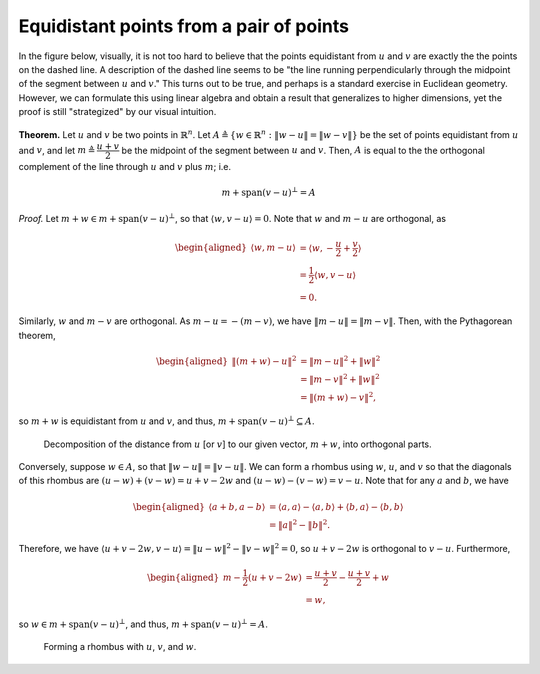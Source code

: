 ==========================================
 Equidistant points from a pair of points
==========================================

In the figure below, visually, 
it is not too hard to believe that the points
equidistant from :math:`u` and :math:`v` are exactly the 
the points on the dashed line. A description of the dashed line 
seems to be "the line running perpendicularly through the midpoint 
of the segment between :math:`u` and :math:`v`." This turns out to be 
true, and perhaps is a standard exercise in Euclidean geometry. 
However, we can formulate this using linear algebra and obtain 
a result that generalizes to higher dimensions, yet the
proof is still "strategized" by our visual intuition.
      
.. figure:: {attach}/equidistant-points/line-equidistant.svg

**Theorem.** Let :math:`u` and :math:`v` be two points in :math:`\mathbb{R}^n`.
Let :math:`A \triangleq \{ w \in \mathbb{R}^n : \lVert w-u \rVert = \lVert w-v \rVert\}`
be the set of points equidistant from :math:`u` and :math:`v`,
and let :math:`m \triangleq \dfrac{u+v}{2}` be the midpoint of the segment between
:math:`u` and :math:`v`.
Then, :math:`A` is equal to the the orthogonal complement of the line through 
:math:`u` and :math:`v` plus :math:`m`; i.e.

.. math::
   m + \text{span}(v-u)^\bot = A

*Proof.* Let :math:`m+w \in m + \text{span}(v-u)^\bot`, so that :math:`\langle w, v-u \rangle = 0`.
Note that :math:`w` and :math:`m-u` are orthogonal, as

.. math::
   \begin{aligned}
   \left\langle w, m-u \right\rangle &= \left\langle w, -\frac{u}{2}+\frac{v}{2} \right\rangle \\
   &= \frac{1}{2} \langle w, v-u \rangle \\
   &= 0.
   \end{aligned}

Similarly, :math:`w` and :math:`m-v` are orthogonal. As :math:`m-u = -\left(m-v\right)`,
we have :math:`\left\lVert m-u \right\rVert = \left\lVert m-v \right\rVert`. Then, with 
the Pythagorean theorem,

.. math::
   \begin{aligned}
       \left\lVert \left(m+w\right)-u \right\rVert^2
       &= \left\lVert m-u\right\rVert^2+ \lVert w \rVert^2 \\ 
       &= \left\lVert m-v\right\rVert^2+ \lVert w \rVert^2 \\
       &= \left\lVert \left(m+w\right)-v \right\rVert^2,
   \end{aligned}
   
so :math:`m+w` is equidistant from :math:`u` and :math:`v`, and thus, 
:math:`m + \text{span}(v-u)^\bot \subseteq A`.


.. figure:: {attach}/equidistant-points/decomposition.svg

   Decomposition of the distance from :math:`u` [or :math:`v`] to our given
   vector, :math:`m+w`, into orthogonal parts.

Conversely, suppose :math:`w \in A`, so that :math:`\lVert w-u \rVert = \lVert v-u \rVert`.
We can form a rhombus using :math:`w`, :math:`u`, and :math:`v` so that the diagonals 
of this rhombus are :math:`(u-w)+(v-w)=u+v-2w` and :math:`(u-w)-(v-w)=v-u`. Note 
that for any :math:`a` and :math:`b`, we have 

.. math::
   \begin{aligned}
   \langle a+b, a-b \rangle
   &= \langle a, a \rangle - \langle a, b \rangle + \langle b, a \rangle - \langle b, b \rangle \\
   &= \lVert a \rVert^2 - \lVert b \rVert^2.
   \end{aligned}
   

Therefore, we have
:math:`\langle u+v-2w, v-u \rangle = \lVert u-w \rVert^2 - \lVert v-w \rVert^2 = 0`,
so :math:`u+v-2w` is orthogonal to :math:`v-u`. Furthermore,

.. math::
   \begin{aligned}
   m-\frac{1}{2}(u+v-2w)
   &= \frac{u+v}{2} - \frac{u+v}{2} + w\\ 
   &= w,
   \end{aligned}
   
so :math:`w \in m+\text{span}(v-u)^\bot`, and thus, :math:`m+\text{span}(v-u)^\bot = A`.

.. figure:: {attach}/equidistant-points/rhombus.svg

   Forming a rhombus with :math:`u`, :math:`v`, and :math:`w`.

